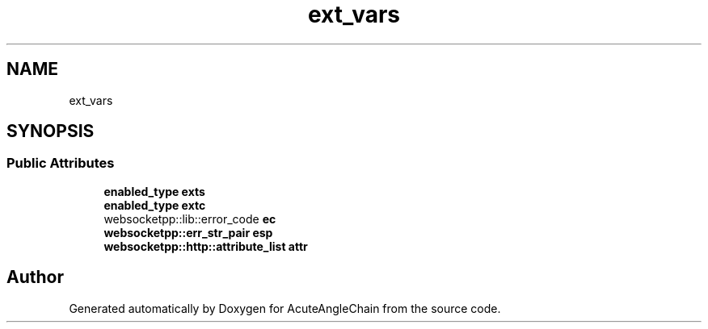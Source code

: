 .TH "ext_vars" 3 "Sun Jun 3 2018" "AcuteAngleChain" \" -*- nroff -*-
.ad l
.nh
.SH NAME
ext_vars
.SH SYNOPSIS
.br
.PP
.SS "Public Attributes"

.in +1c
.ti -1c
.RI "\fBenabled_type\fP \fBexts\fP"
.br
.ti -1c
.RI "\fBenabled_type\fP \fBextc\fP"
.br
.ti -1c
.RI "websocketpp::lib::error_code \fBec\fP"
.br
.ti -1c
.RI "\fBwebsocketpp::err_str_pair\fP \fBesp\fP"
.br
.ti -1c
.RI "\fBwebsocketpp::http::attribute_list\fP \fBattr\fP"
.br
.in -1c

.SH "Author"
.PP 
Generated automatically by Doxygen for AcuteAngleChain from the source code\&.
